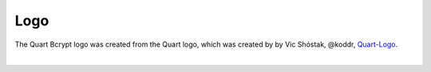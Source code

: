 Logo
====

The Quart Bcrypt logo was created from the Quart logo, which 
was created by by Vic Shóstak, @koddr,
`Quart-Logo <https://github.com/koddr/quart-logo>`_.

.. image:: ../_static/logo.png
   :alt: Quart Bcrypt Logo

|

.. image:: ../_static/logo_short.png
   :alt: Quart Bcrypt Logo Short
